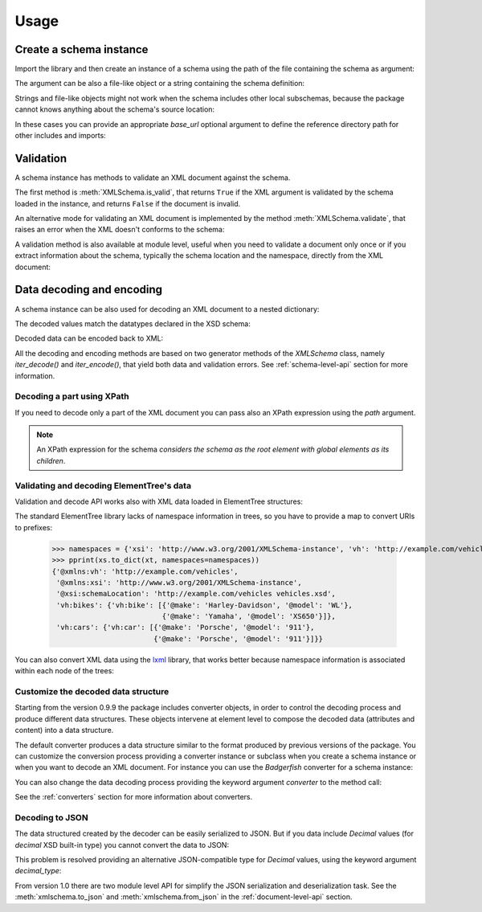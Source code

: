 *****
Usage
*****

.. _lxml: http://lxml.de

.. testsetup::

    import xmlschema
    import os
    import warnings

    if os.getcwd().endswith('/doc'):
        os.chdir('..')
    warnings.simplefilter("ignore", xmlschema.XMLSchemaIncludeWarning)

.. testsetup:: collection

    import xmlschema
    import os
    import warnings

    if os.getcwd().endswith('/doc'):
        os.chdir('..')
    warnings.simplefilter("ignore", xmlschema.XMLSchemaIncludeWarning)
    schema = xmlschema.XMLSchema('tests/test_cases/examples/collection/collection.xsd')


Create a schema instance
========================

Import the library and then create an instance of a schema using the path of
the file containing the schema as argument:

.. doctest::

    >>> import xmlschema
    >>> schema = xmlschema.XMLSchema('tests/test_cases/examples/vehicles/vehicles.xsd')

The argument can be also a file-like object or a string containing the schema definition:

.. doctest::

    >>> schema_file = open('tests/test_cases/examples/collection/collection.xsd')
    >>> schema = xmlschema.XMLSchema(schema_file)

.. doctest::

    >>> schema = xmlschema.XMLSchema("""
    ... <xs:schema xmlns:xs="http://www.w3.org/2001/XMLSchema">
    ... <xs:element name="block" type="xs:string"/>
    ... </xs:schema>
    ... """)

Strings and file-like objects might not work when the schema includes other local subschemas,
because the package cannot knows anything about the schema's source location:

.. doctest::

    >>> schema_xsd = open('tests/test_cases/examples/vehicles/vehicles.xsd').read()
    >>> schema = xmlschema.XMLSchema(schema_xsd)
    Traceback (most recent call last):
    ...
    ...
    xmlschema.validators.exceptions.XMLSchemaParseError: unknown element '{http://example.com/vehicles}cars':

    Schema:

      <xs:element xmlns:xs="http://www.w3.org/2001/XMLSchema" ref="vh:cars" />

    Path: /xs:schema/xs:element/xs:complexType/xs:sequence/xs:element

In these cases you can provide an appropriate *base_url* optional argument to define the
reference directory path for other includes and imports:

.. doctest::

    >>> schema_file = open('tests/test_cases/examples/vehicles/vehicles.xsd')
    >>> schema = xmlschema.XMLSchema(schema_file, base_url='tests/test_cases/examples/vehicles/')


Validation
==========

A schema instance has methods to validate an XML document against the schema.

The first method is :meth:`XMLSchema.is_valid`, that returns ``True``
if the XML argument is validated by the schema loaded in the instance,
and returns ``False`` if the document is invalid.

.. doctest::

    >>> import xmlschema
    >>> schema = xmlschema.XMLSchema('tests/test_cases/examples/vehicles/vehicles.xsd')
    >>> schema.is_valid('tests/test_cases/examples/vehicles/vehicles.xml')
    True
    >>> schema.is_valid('tests/test_cases/examples/vehicles/vehicles-1_error.xml')
    False
    >>> schema.is_valid("""<?xml version="1.0" encoding="UTF-8"?><fancy_tag/>""")
    False

An alternative mode for validating an XML document is implemented by the method
:meth:`XMLSchema.validate`, that raises an error when the XML doesn't conforms
to the schema:

.. doctest::

    >>> import xmlschema
    >>> schema = xmlschema.XMLSchema('tests/test_cases/examples/vehicles/vehicles.xsd')
    >>> schema.validate('tests/test_cases/examples/vehicles/vehicles.xml')
    >>> schema.validate('tests/test_cases/examples/vehicles/vehicles-1_error.xml')
    Traceback (most recent call last):
      File "<stdin>", line 1, in <module>
      File "/home/brunato/Development/projects/xmlschema/xmlschema/schema.py", line 220, in validate
        raise error
    xmlschema.exceptions.XMLSchemaValidationError: failed validating <Element ...

    Reason: character data between child elements not allowed!

    Schema:

      <xs:sequence xmlns:xs="http://www.w3.org/2001/XMLSchema">
            <xs:element maxOccurs="unbounded" minOccurs="0" name="car" type="vh:vehicleType" />
      </xs:sequence>

    Instance:

      <ns0:cars xmlns:ns0="http://example.com/vehicles">
        NOT ALLOWED CHARACTER DATA
        <ns0:car make="Porsche" model="911" />
        <ns0:car make="Porsche" model="911" />
      </ns0:cars>


A validation method is also available at module level, useful when you need to
validate a document only once or if you extract information about the schema,
typically the schema location and the namespace, directly from the XML document:

.. doctest::

    >>> xmlschema.validate('tests/test_cases/examples/vehicles/vehicles.xml')

    >>> xml_file = 'tests/test_cases/examples/vehicles/vehicles.xml'
    >>> xsd_file = 'tests/test_cases/examples/vehicles/vehicles.xsd'
    >>> xmlschema.validate(xml_file, schema=xsd_file)


Data decoding and encoding
==========================

A schema instance can be also used for decoding an XML document to a nested dictionary:

.. doctest::

    >>> import xmlschema
    >>> from pprint import pprint
    >>> xs = xmlschema.XMLSchema('tests/test_cases/examples/vehicles/vehicles.xsd')
    >>> pprint(xs.to_dict('tests/test_cases/examples/vehicles/vehicles.xml'))
    {'@xmlns:vh': 'http://example.com/vehicles',
     '@xmlns:xsi': 'http://www.w3.org/2001/XMLSchema-instance',
     '@xsi:schemaLocation': 'http://example.com/vehicles vehicles.xsd',
     'vh:bikes': {'vh:bike': [{'@make': 'Harley-Davidson', '@model': 'WL'},
                              {'@make': 'Yamaha', '@model': 'XS650'}]},
     'vh:cars': {'vh:car': [{'@make': 'Porsche', '@model': '911'},
                            {'@make': 'Porsche', '@model': '911'}]}}

The decoded values match the datatypes declared in the XSD schema:

.. doctest::

    >>> import xmlschema
    >>> from pprint import pprint
    >>> xs = xmlschema.XMLSchema('tests/test_cases/examples/collection/collection.xsd')
    >>> pprint(xs.to_dict('tests/test_cases/examples/collection/collection.xml'))
    {'@xmlns:col': 'http://example.com/ns/collection',
     '@xmlns:xsi': 'http://www.w3.org/2001/XMLSchema-instance',
     '@xsi:schemaLocation': 'http://example.com/ns/collection collection.xsd',
     'object': [{'@available': True,
                 '@id': 'b0836217462',
                 'author': {'@id': 'PAR',
                            'born': '1841-02-25',
                            'dead': '1919-12-03',
                            'name': 'Pierre-Auguste Renoir',
                            'qualification': 'painter'},
                 'estimation': Decimal('10000.00'),
                 'position': 1,
                 'title': 'The Umbrellas',
                 'year': '1886'},
                {'@available': True,
                 '@id': 'b0836217463',
                 'author': {'@id': 'JM',
                            'born': '1893-04-20',
                            'dead': '1983-12-25',
                            'name': 'Joan Miró',
                            'qualification': 'painter, sculptor and ceramicist'},
                 'position': 2,
                 'title': None,
                 'year': '1925'}]}


Decoded data can be encoded back to XML:

.. doctest:: collection

    >>> obj = schema.decode('tests/test_cases/examples/collection/collection.xml')
    >>> collection = schema.encode(obj)
    >>> collection
    <Element '{http://example.com/ns/collection}collection' at ...>
    >>> print(xmlschema.etree_tostring(collection))
    <col:collection xmlns:col="http://example.com/ns/collection" xmlns:xsi="http://www.w3.org/2001/XMLSchema-instance" xsi:schemaLocation="http://example.com/ns/collection collection.xsd">
        <object id="b0836217462" available="true">
            <position>1</position>
            <title>The Umbrellas</title>
            <year>1886</year>
            <author id="PAR">
                <name>Pierre-Auguste Renoir</name>
                <born>1841-02-25</born>
                <dead>1919-12-03</dead>
                <qualification>painter</qualification>
            </author>
            <estimation>10000.00</estimation>
        </object>
        <object id="b0836217463" available="true">
            <position>2</position>
            <title />
            <year>1925</year>
            <author id="JM">
                <name>Joan Miró</name>
                <born>1893-04-20</born>
                <dead>1983-12-25</dead>
                <qualification>painter, sculptor and ceramicist</qualification>
            </author>
        </object>
    </col:collection>


All the decoding and encoding methods are based on two generator methods of the `XMLSchema` class,
namely *iter_decode()* and *iter_encode()*, that yield both data and validation errors.
See :ref:`schema-level-api` section for more information.


Decoding a part using XPath
---------------------------

If you need to decode only a part of the XML document you can pass also an XPath
expression using the *path* argument.

.. doctest::

    >>> xs = xmlschema.XMLSchema('tests/test_cases/examples/vehicles/vehicles.xsd')
    >>> pprint(xs.to_dict('tests/test_cases/examples/vehicles/vehicles.xml', '/vh:vehicles/vh:bikes'))
    {'vh:bike': [{'@make': 'Harley-Davidson', '@model': 'WL'},
                 {'@make': 'Yamaha', '@model': 'XS650'}]}

.. note::

    An XPath expression for the schema *considers the schema as the root element
    with global elements as its children*.


Validating and decoding ElementTree's data
------------------------------------------

Validation and decode API works also with XML data loaded in ElementTree structures:

.. doctest::

    >>> import xmlschema
    >>> from pprint import pprint
    >>> from xml.etree import ElementTree
    >>> xs = xmlschema.XMLSchema('tests/test_cases/examples/vehicles/vehicles.xsd')
    >>> xt = ElementTree.parse('tests/test_cases/examples/vehicles/vehicles.xml')
    >>> xs.is_valid(xt)
    True
    >>> pprint(xs.to_dict(xt, process_namespaces=False), depth=2)
    {'@{http://www.w3.org/2001/XMLSchema-instance}schemaLocation': 'http://...',
     '{http://example.com/vehicles}bikes': {'{http://example.com/vehicles}bike': [...]},
     '{http://example.com/vehicles}cars': {'{http://example.com/vehicles}car': [...]}}

The standard ElementTree library lacks of namespace information in trees, so you
have to provide a map to convert URIs to prefixes:

    >>> namespaces = {'xsi': 'http://www.w3.org/2001/XMLSchema-instance', 'vh': 'http://example.com/vehicles'}
    >>> pprint(xs.to_dict(xt, namespaces=namespaces))
    {'@xmlns:vh': 'http://example.com/vehicles',
     '@xmlns:xsi': 'http://www.w3.org/2001/XMLSchema-instance',
     '@xsi:schemaLocation': 'http://example.com/vehicles vehicles.xsd',
     'vh:bikes': {'vh:bike': [{'@make': 'Harley-Davidson', '@model': 'WL'},
                              {'@make': 'Yamaha', '@model': 'XS650'}]},
     'vh:cars': {'vh:car': [{'@make': 'Porsche', '@model': '911'},
                            {'@make': 'Porsche', '@model': '911'}]}}

You can also convert XML data using the lxml_ library, that works better because
namespace information is associated within each node of the trees:

.. doctest::

    >>> import xmlschema
    >>> from pprint import pprint
    >>> import lxml.etree as ElementTree
    >>> xs = xmlschema.XMLSchema('tests/test_cases/examples/vehicles/vehicles.xsd')
    >>> xt = ElementTree.parse('tests/test_cases/examples/vehicles/vehicles.xml')
    >>> xs.is_valid(xt)
    True
    >>> pprint(xs.to_dict(xt))
    {'@xmlns:vh': 'http://example.com/vehicles',
     '@xmlns:xsi': 'http://www.w3.org/2001/XMLSchema-instance',
     '@xsi:schemaLocation': 'http://example.com/vehicles vehicles.xsd',
     'vh:bikes': {'vh:bike': [{'@make': 'Harley-Davidson', '@model': 'WL'},
                              {'@make': 'Yamaha', '@model': 'XS650'}]},
     'vh:cars': {'vh:car': [{'@make': 'Porsche', '@model': '911'},
                            {'@make': 'Porsche', '@model': '911'}]}}
    >>> pprint(xmlschema.to_dict(xt, 'tests/test_cases/examples/vehicles/vehicles.xsd'))
    {'@xmlns:vh': 'http://example.com/vehicles',
     '@xmlns:xsi': 'http://www.w3.org/2001/XMLSchema-instance',
     '@xsi:schemaLocation': 'http://example.com/vehicles vehicles.xsd',
     'vh:bikes': {'vh:bike': [{'@make': 'Harley-Davidson', '@model': 'WL'},
                              {'@make': 'Yamaha', '@model': 'XS650'}]},
     'vh:cars': {'vh:car': [{'@make': 'Porsche', '@model': '911'},
                            {'@make': 'Porsche', '@model': '911'}]}}


Customize the decoded data structure
------------------------------------

Starting from the version 0.9.9 the package includes converter objects, in order to
control the decoding process and produce different data structures. These objects
intervene at element level to compose the decoded data (attributes and content) into
a data structure.

The default converter produces a data structure similar to the format produced by
previous versions of the package. You can customize the conversion process providing
a converter instance or subclass when you create a schema instance or when you want
to decode an XML document.
For instance you can use the *Badgerfish* converter for a schema instance:

.. doctest::

    >>> import xmlschema
    >>> from pprint import pprint
    >>> xml_schema = 'tests/test_cases/examples/vehicles/vehicles.xsd'
    >>> xml_document = 'tests/test_cases/examples/vehicles/vehicles.xml'
    >>> xs = xmlschema.XMLSchema(xml_schema, converter=xmlschema.BadgerFishConverter)
    >>> pprint(xs.to_dict(xml_document, dict_class=dict), indent=4)
    {   '@xmlns': {   'vh': 'http://example.com/vehicles',
                      'xsi': 'http://www.w3.org/2001/XMLSchema-instance'},
        'vh:vehicles': {   '@xsi:schemaLocation': 'http://example.com/vehicles '
                                                  'vehicles.xsd',
                           'vh:bikes': {   'vh:bike': [   {   '@make': 'Harley-Davidson',
                                                              '@model': 'WL'},
                                                          {   '@make': 'Yamaha',
                                                              '@model': 'XS650'}]},
                           'vh:cars': {   'vh:car': [   {   '@make': 'Porsche',
                                                            '@model': '911'},
                                                        {   '@make': 'Porsche',
                                                            '@model': '911'}]}}}

You can also change the data decoding process providing the keyword argument *converter*
to the method call:

.. doctest::

    >>> pprint(xs.to_dict(xml_document, converter=xmlschema.ParkerConverter, dict_class=dict), indent=4)
    {'vh:bikes': {'vh:bike': [None, None]}, 'vh:cars': {'vh:car': [None, None]}}


See the :ref:`converters` section for more information about converters.


Decoding to JSON
----------------

The data structured created by the decoder can be easily serialized to JSON. But if you data
include `Decimal` values (for *decimal* XSD built-in type) you cannot convert the data to JSON:

.. doctest::

    >>> import xmlschema
    >>> import json
    >>> xml_document = 'tests/test_cases/examples/collection/collection.xml'
    >>> print(json.dumps(xmlschema.to_dict(xml_document), indent=4))
    Traceback (most recent call last):
      File "/usr/lib64/python2.7/doctest.py", line 1315, in __run
        compileflags, 1) in test.globs
      File "<doctest default[3]>", line 1, in <module>
        print(json.dumps(xmlschema.to_dict(xml_document), indent=4))
      File "/usr/lib64/python2.7/json/__init__.py", line 251, in dumps
        sort_keys=sort_keys, **kw).encode(obj)
      File "/usr/lib64/python2.7/json/encoder.py", line 209, in encode
        chunks = list(chunks)
      File "/usr/lib64/python2.7/json/encoder.py", line 434, in _iterencode
        for chunk in _iterencode_dict(o, _current_indent_level):
      File "/usr/lib64/python2.7/json/encoder.py", line 408, in _iterencode_dict
        for chunk in chunks:
      File "/usr/lib64/python2.7/json/encoder.py", line 332, in _iterencode_list
        for chunk in chunks:
      File "/usr/lib64/python2.7/json/encoder.py", line 408, in _iterencode_dict
        for chunk in chunks:
      File "/usr/lib64/python2.7/json/encoder.py", line 442, in _iterencode
        o = _default(o)
      File "/usr/lib64/python2.7/json/encoder.py", line 184, in default
        raise TypeError(repr(o) + " is not JSON serializable")
    TypeError: Decimal('10000.00') is not JSON serializable

This problem is resolved providing an alternative JSON-compatible type for `Decimal` values,
using the keyword argument *decimal_type*:

.. doctest::

    >>> print(json.dumps(xmlschema.to_dict(xml_document, decimal_type=str), indent=4))  # doctest: +SKIP
    {
        "object": [
            {
                "@available": true,
                "author": {
                    "qualification": "painter",
                    "born": "1841-02-25",
                    "@id": "PAR",
                    "name": "Pierre-Auguste Renoir",
                    "dead": "1919-12-03"
                },
                "title": "The Umbrellas",
                "year": "1886",
                "position": 1,
                "estimation": "10000.00",
                "@id": "b0836217462"
            },
            {
                "@available": true,
                "author": {
                    "qualification": "painter, sculptor and ceramicist",
                    "born": "1893-04-20",
                    "@id": "JM",
                    "name": "Joan Mir\u00f3",
                    "dead": "1983-12-25"
                },
                "title": null,
                "year": "1925",
                "position": 2,
                "@id": "b0836217463"
            }
        ],
        "@xsi:schemaLocation": "http://example.com/ns/collection collection.xsd"
    }

From version 1.0 there are two module level API for simplify the JSON serialization and deserialization task.
See the :meth:`xmlschema.to_json` and :meth:`xmlschema.from_json` in the :ref:`document-level-api` section.
